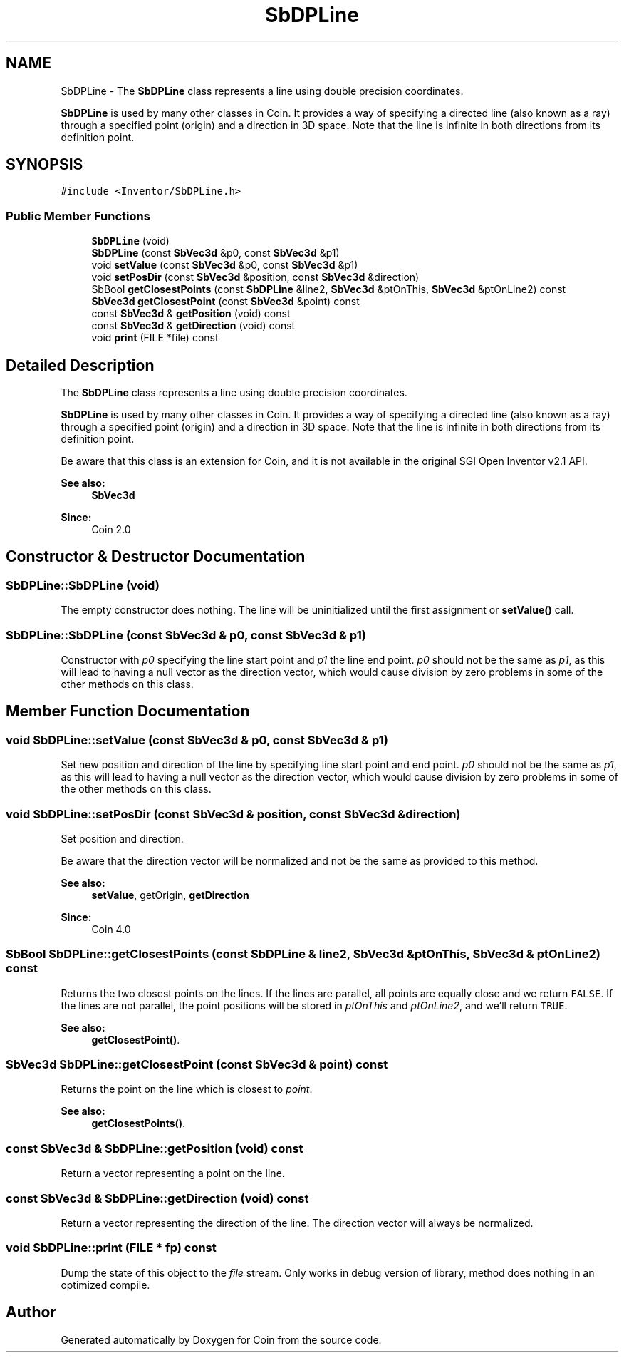 .TH "SbDPLine" 3 "Sun May 28 2017" "Version 4.0.0a" "Coin" \" -*- nroff -*-
.ad l
.nh
.SH NAME
SbDPLine \- The \fBSbDPLine\fP class represents a line using double precision coordinates\&.
.PP
\fBSbDPLine\fP is used by many other classes in Coin\&. It provides a way of specifying a directed line (also known as a ray) through a specified point (origin) and a direction in 3D space\&. Note that the line is infinite in both directions from its definition point\&.  

.SH SYNOPSIS
.br
.PP
.PP
\fC#include <Inventor/SbDPLine\&.h>\fP
.SS "Public Member Functions"

.in +1c
.ti -1c
.RI "\fBSbDPLine\fP (void)"
.br
.ti -1c
.RI "\fBSbDPLine\fP (const \fBSbVec3d\fP &p0, const \fBSbVec3d\fP &p1)"
.br
.ti -1c
.RI "void \fBsetValue\fP (const \fBSbVec3d\fP &p0, const \fBSbVec3d\fP &p1)"
.br
.ti -1c
.RI "void \fBsetPosDir\fP (const \fBSbVec3d\fP &position, const \fBSbVec3d\fP &direction)"
.br
.ti -1c
.RI "SbBool \fBgetClosestPoints\fP (const \fBSbDPLine\fP &line2, \fBSbVec3d\fP &ptOnThis, \fBSbVec3d\fP &ptOnLine2) const"
.br
.ti -1c
.RI "\fBSbVec3d\fP \fBgetClosestPoint\fP (const \fBSbVec3d\fP &point) const"
.br
.ti -1c
.RI "const \fBSbVec3d\fP & \fBgetPosition\fP (void) const"
.br
.ti -1c
.RI "const \fBSbVec3d\fP & \fBgetDirection\fP (void) const"
.br
.ti -1c
.RI "void \fBprint\fP (FILE *file) const"
.br
.in -1c
.SH "Detailed Description"
.PP 
The \fBSbDPLine\fP class represents a line using double precision coordinates\&.
.PP
\fBSbDPLine\fP is used by many other classes in Coin\&. It provides a way of specifying a directed line (also known as a ray) through a specified point (origin) and a direction in 3D space\&. Note that the line is infinite in both directions from its definition point\&. 

Be aware that this class is an extension for Coin, and it is not available in the original SGI Open Inventor v2\&.1 API\&.
.PP
\fBSee also:\fP
.RS 4
\fBSbVec3d\fP 
.RE
.PP
\fBSince:\fP
.RS 4
Coin 2\&.0 
.RE
.PP

.SH "Constructor & Destructor Documentation"
.PP 
.SS "SbDPLine::SbDPLine (void)"
The empty constructor does nothing\&. The line will be uninitialized until the first assignment or \fBsetValue()\fP call\&. 
.SS "SbDPLine::SbDPLine (const \fBSbVec3d\fP & p0, const \fBSbVec3d\fP & p1)"
Constructor with \fIp0\fP specifying the line start point and \fIp1\fP the line end point\&. \fIp0\fP should not be the same as \fIp1\fP, as this will lead to having a null vector as the direction vector, which would cause division by zero problems in some of the other methods on this class\&. 
.SH "Member Function Documentation"
.PP 
.SS "void SbDPLine::setValue (const \fBSbVec3d\fP & p0, const \fBSbVec3d\fP & p1)"
Set new position and direction of the line by specifying line start point and end point\&. \fIp0\fP should not be the same as \fIp1\fP, as this will lead to having a null vector as the direction vector, which would cause division by zero problems in some of the other methods on this class\&. 
.SS "void SbDPLine::setPosDir (const \fBSbVec3d\fP & position, const \fBSbVec3d\fP & direction)"
Set position and direction\&.
.PP
Be aware that the direction vector will be normalized and not be the same as provided to this method\&.
.PP
\fBSee also:\fP
.RS 4
\fBsetValue\fP, getOrigin, \fBgetDirection\fP 
.RE
.PP
\fBSince:\fP
.RS 4
Coin 4\&.0 
.RE
.PP

.SS "SbBool SbDPLine::getClosestPoints (const \fBSbDPLine\fP & line2, \fBSbVec3d\fP & ptOnThis, \fBSbVec3d\fP & ptOnLine2) const"
Returns the two closest points on the lines\&. If the lines are parallel, all points are equally close and we return \fCFALSE\fP\&. If the lines are not parallel, the point positions will be stored in \fIptOnThis\fP and \fIptOnLine2\fP, and we'll return \fCTRUE\fP\&.
.PP
\fBSee also:\fP
.RS 4
\fBgetClosestPoint()\fP\&. 
.RE
.PP

.SS "\fBSbVec3d\fP SbDPLine::getClosestPoint (const \fBSbVec3d\fP & point) const"
Returns the point on the line which is closest to \fIpoint\fP\&.
.PP
\fBSee also:\fP
.RS 4
\fBgetClosestPoints()\fP\&. 
.RE
.PP

.SS "const \fBSbVec3d\fP & SbDPLine::getPosition (void) const"
Return a vector representing a point on the line\&. 
.SS "const \fBSbVec3d\fP & SbDPLine::getDirection (void) const"
Return a vector representing the direction of the line\&. The direction vector will always be normalized\&. 
.SS "void SbDPLine::print (FILE * fp) const"
Dump the state of this object to the \fIfile\fP stream\&. Only works in debug version of library, method does nothing in an optimized compile\&. 

.SH "Author"
.PP 
Generated automatically by Doxygen for Coin from the source code\&.
